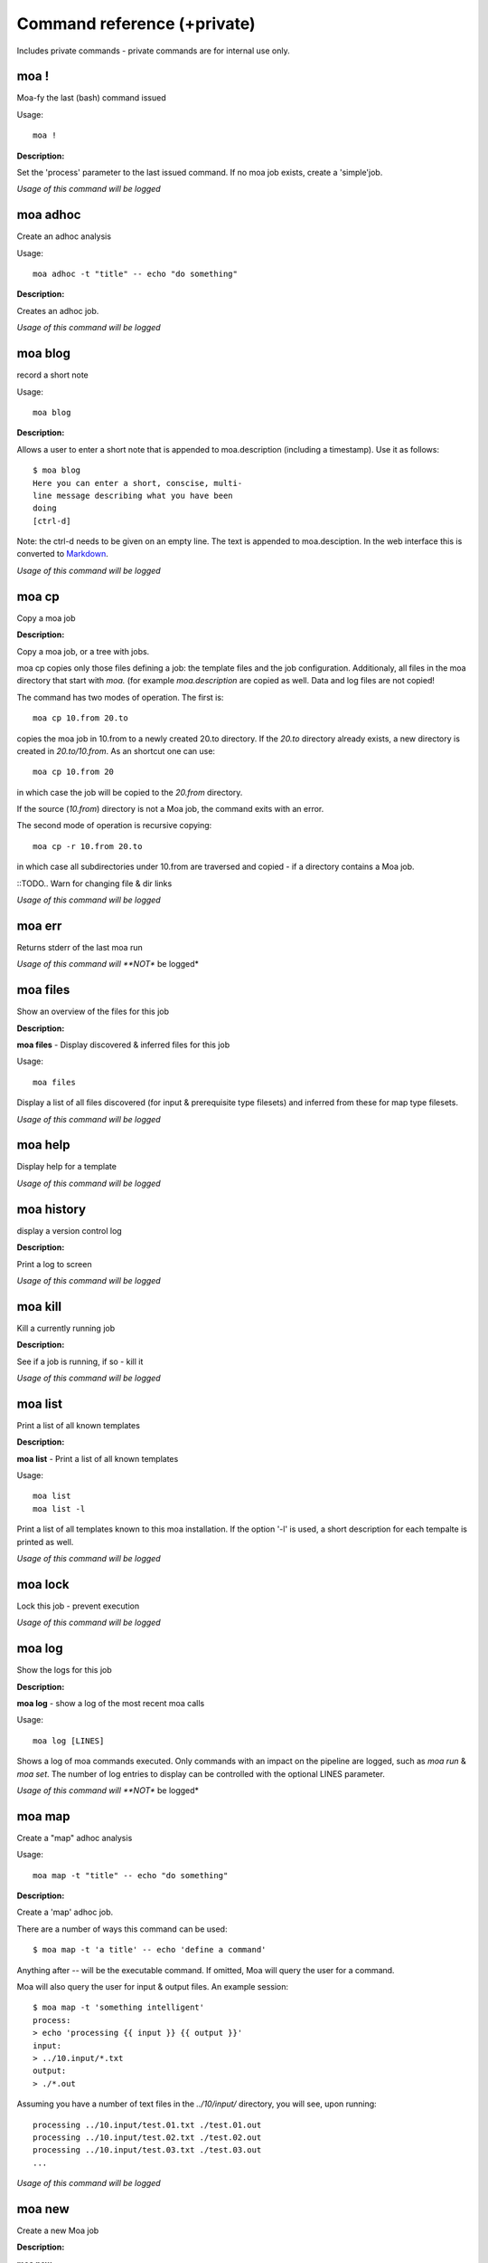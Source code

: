 
Command reference (+private)
============================

Includes private commands - private commands are for internal use
only.

moa **!**
~~~~~~~~~~~~~~~~~~~~~~~~~~~~~~~~~~~~~~~~~~~~~~~~~~~~~~~~~~~~~~~~~~~~~~~~~~~~~~~~

Moa-fy the last (bash) command issued


Usage::
  
  moa !



**Description:**

Set the 'process' parameter to the last issued command. If no moa
job exists, create a 'simple'job.




*Usage of this command will be logged*



moa **adhoc**
~~~~~~~~~~~~~~~~~~~~~~~~~~~~~~~~~~~~~~~~~~~~~~~~~~~~~~~~~~~~~~~~~~~~~~~~~~~~~~~~

Create an adhoc analysis


Usage::
  
  moa adhoc -t "title" -- echo "do something"



**Description:**

Creates an adhoc job.




*Usage of this command will be logged*



moa **blog**
~~~~~~~~~~~~~~~~~~~~~~~~~~~~~~~~~~~~~~~~~~~~~~~~~~~~~~~~~~~~~~~~~~~~~~~~~~~~~~~~

record a short note


Usage::
  
  moa blog



**Description:**

Allows a user to enter a short note that is appended to
moa.description (including a timestamp). Use it as follows::

    $ moa blog
    Here you can enter a short, conscise, multi-
    line message describing what you have been
    doing
    [ctrl-d]

Note: the ctrl-d needs to be given on an empty line. The text is
appended to moa.desciption. In the web interface this is converted
to Markdown_.

.. _Markdown: http://daringfireball.net/projects/markdown/ markdown.




*Usage of this command will be logged*



moa **cp**
~~~~~~~~~~~~~~~~~~~~~~~~~~~~~~~~~~~~~~~~~~~~~~~~~~~~~~~~~~~~~~~~~~~~~~~~~~~~~~~~

Copy a moa job




**Description:**

Copy a moa job, or a tree with jobs.

moa cp copies only those files defining a job: the template files
and the job configuration. Additionaly, all files in the moa
directory that start with `moa.` (for example `moa.description`
are copied as well. Data and log files are not copied!

The command has two modes of operation. The first is::

    moa cp 10.from 20.to

copies the moa job in 10.from to a newly created 20.to
directory. If the `20.to` directory already exists, a new
directory is created in `20.to/10.from`. As an shortcut one can
use::

    moa cp 10.from 20

in which case the job will be copied to the `20.from` directory.

If the source (`10.from`) directory is not a Moa job, the command
exits with an error.

The second mode of operation is recursive copying::

   moa cp -r 10.from 20.to

in which case all subdirectories under 10.from are traversed and
copied - if a directory contains a Moa job. 

::TODO..  Warn for changing file & dir links




*Usage of this command will be logged*



moa **err**
~~~~~~~~~~~~~~~~~~~~~~~~~~~~~~~~~~~~~~~~~~~~~~~~~~~~~~~~~~~~~~~~~~~~~~~~~~~~~~~~

Returns stderr of the last moa run






*Usage of this command will **NOT** be logged*



moa **files**
~~~~~~~~~~~~~~~~~~~~~~~~~~~~~~~~~~~~~~~~~~~~~~~~~~~~~~~~~~~~~~~~~~~~~~~~~~~~~~~~

Show an overview of the files for this job




**Description:**

**moa files** - Display discovered & inferred files for this job

Usage::

   moa files

Display a list of all files discovered (for input & prerequisite
type filesets) and inferred from these for map type filesets.





*Usage of this command will be logged*



moa **help**
~~~~~~~~~~~~~~~~~~~~~~~~~~~~~~~~~~~~~~~~~~~~~~~~~~~~~~~~~~~~~~~~~~~~~~~~~~~~~~~~

Display help for a template






*Usage of this command will be logged*



moa **history**
~~~~~~~~~~~~~~~~~~~~~~~~~~~~~~~~~~~~~~~~~~~~~~~~~~~~~~~~~~~~~~~~~~~~~~~~~~~~~~~~

display a version control log




**Description:**

Print a log to screen




*Usage of this command will be logged*



moa **kill**
~~~~~~~~~~~~~~~~~~~~~~~~~~~~~~~~~~~~~~~~~~~~~~~~~~~~~~~~~~~~~~~~~~~~~~~~~~~~~~~~

Kill a currently running job




**Description:**

See if a job is running, if so - kill it




*Usage of this command will be logged*



moa **list**
~~~~~~~~~~~~~~~~~~~~~~~~~~~~~~~~~~~~~~~~~~~~~~~~~~~~~~~~~~~~~~~~~~~~~~~~~~~~~~~~

Print a list of all known templates




**Description:**

**moa list** - Print a list of all known templates

Usage::

    moa list
    moa list -l

Print a list of all templates known to this moa installation. If
the option '-l' is used, a short description for each tempalte is
printed as well.




*Usage of this command will be logged*



moa **lock**
~~~~~~~~~~~~~~~~~~~~~~~~~~~~~~~~~~~~~~~~~~~~~~~~~~~~~~~~~~~~~~~~~~~~~~~~~~~~~~~~

Lock this job - prevent execution






*Usage of this command will be logged*



moa **log**
~~~~~~~~~~~~~~~~~~~~~~~~~~~~~~~~~~~~~~~~~~~~~~~~~~~~~~~~~~~~~~~~~~~~~~~~~~~~~~~~

Show the logs for this job




**Description:**

**moa log** - show a log of the most recent moa calls

Usage::

    moa log [LINES]

Shows a log of moa commands executed. Only commands with an impact
on the pipeline are logged, such as `moa run` & `moa set`. The
number of log entries to display can be controlled with the
optional LINES parameter.    




*Usage of this command will **NOT** be logged*



moa **map**
~~~~~~~~~~~~~~~~~~~~~~~~~~~~~~~~~~~~~~~~~~~~~~~~~~~~~~~~~~~~~~~~~~~~~~~~~~~~~~~~

Create a "map" adhoc analysis


Usage::
  
  moa map -t "title" -- echo "do something"



**Description:**

Create a 'map' adhoc job.

There are a number of ways this command can be used::

    $ moa map -t 'a title' -- echo 'define a command'

Anything after `--` will be the executable command. If omitted,
Moa will query the user for a command.

Moa will also query the user for input & output files. An example
session::

    $ moa map -t 'something intelligent'
    process:
    > echo 'processing {{ input }} {{ output }}'
    input:
    > ../10.input/*.txt
    output:
    > ./*.out

Assuming you have a number of text files in the `../10/input/`
directory, you will see, upon running::

   processing ../10.input/test.01.txt ./test.01.out
   processing ../10.input/test.02.txt ./test.02.out
   processing ../10.input/test.03.txt ./test.03.out
   ...





*Usage of this command will be logged*



moa **new**
~~~~~~~~~~~~~~~~~~~~~~~~~~~~~~~~~~~~~~~~~~~~~~~~~~~~~~~~~~~~~~~~~~~~~~~~~~~~~~~~

Create a new Moa job




**Description:**

**moa new**

Usage::

    moa new TEMPLATE_NAME -t 'a descriptive title'
    




*Usage of this command will be logged*



moa **out**
~~~~~~~~~~~~~~~~~~~~~~~~~~~~~~~~~~~~~~~~~~~~~~~~~~~~~~~~~~~~~~~~~~~~~~~~~~~~~~~~

Returns stdout of the last moa run






*Usage of this command will **NOT** be logged*



moa **pack**
~~~~~~~~~~~~~~~~~~~~~~~~~~~~~~~~~~~~~~~~~~~~~~~~~~~~~~~~~~~~~~~~~~~~~~~~~~~~~~~~

pack a job or pipeline, or manage packs




**Description:**

Create an adhoc job




*Usage of this command will be logged*



moa **raw_commands**
~~~~~~~~~~~~~~~~~~~~~~~~~~~~~~~~~~~~~~~~~~~~~~~~~~~~~~~~~~~~~~~~~~~~~~~~~~~~~~~~

{}




**Description:**

*(private)* **moa raw_commands** - Print a list of all known commands

Usage::

    moa raw_commands

Print a list of known Moa commands, both global, plugin defined
commands as template specified ones. This command is mainly used
by software interacting with Moa.




*Usage of this command will **NOT** be logged*



moa **raw_parameters**
~~~~~~~~~~~~~~~~~~~~~~~~~~~~~~~~~~~~~~~~~~~~~~~~~~~~~~~~~~~~~~~~~~~~~~~~~~~~~~~~

{}




**Description:**

*(private)* **moa raw_parameters** - Print out a list of all known parameters

Usage::

    moa raw_parameters
    
print a list of all defined or known parameters




*Usage of this command will **NOT** be logged*



moa **refresh**
~~~~~~~~~~~~~~~~~~~~~~~~~~~~~~~~~~~~~~~~~~~~~~~~~~~~~~~~~~~~~~~~~~~~~~~~~~~~~~~~

Reload the template






*Usage of this command will be logged*



moa **set**
~~~~~~~~~~~~~~~~~~~~~~~~~~~~~~~~~~~~~~~~~~~~~~~~~~~~~~~~~~~~~~~~~~~~~~~~~~~~~~~~

Set, change or remove variables


Usage::
  
  moa set [KEY] [KEY=VALUE]



**Description:**

This command can be used in a number of ways::

    moa set PARAMETER_NAME=PARAMETER_VALUE
    moa set PARAMETER_NAME='PARAMETER VALUE WITH SPACES'
    moa set PARAMETER_NAME

In the first two forms, moa sets the parameter `PARAMETER_NAME` to
the `PARAMETER_VALUE`. In the latter form, Moa will present the
user with a prompt to enter a value. Note that the first two forms
the full command lines will be processed by bash, which can either
create complications or prove very useful. Take care to escape
variables that you do not want to be expandend and use single quotes
where you can. 




*Usage of this command will be logged*



moa **show**
~~~~~~~~~~~~~~~~~~~~~~~~~~~~~~~~~~~~~~~~~~~~~~~~~~~~~~~~~~~~~~~~~~~~~~~~~~~~~~~~

Show configured variables


Usage::
  
  moa show



**Description:**

Show all parameters know to this job. Parameters in **bold** are
specifically configured for this job (as opposed to those
parameters that are set to their default value). Parameters in red
are not configured, but need to be for the template to
operate. Parameters in blue are not configured either, but are
optional.




*Usage of this command will **NOT** be logged*



moa **simple**
~~~~~~~~~~~~~~~~~~~~~~~~~~~~~~~~~~~~~~~~~~~~~~~~~~~~~~~~~~~~~~~~~~~~~~~~~~~~~~~~

Create a "simple" adhoc analysis


Usage::
  
  moa simple -t "title" -- echo "do something"



**Description:**

Create a 'simple' adhoc job. Simple meaning that no in or output
files are tracked.

There are a number of ways this command can be used::

    moa simple -t 'a title' -- echo 'define a command'
    
Anything after `--` will be the executable command. Note that bash
will attempt to process the command line. A safer method is::

    moa simple -t 'a title'

Moa will query you for a command to execute (the parameter
`process`).




*Usage of this command will be logged*



moa **status**
~~~~~~~~~~~~~~~~~~~~~~~~~~~~~~~~~~~~~~~~~~~~~~~~~~~~~~~~~~~~~~~~~~~~~~~~~~~~~~~~

Show the state of the current job




**Description:**

**moa status** - print out a short status status message

Usage::

   moa status       




*Usage of this command will **NOT** be logged*



moa **tag**
~~~~~~~~~~~~~~~~~~~~~~~~~~~~~~~~~~~~~~~~~~~~~~~~~~~~~~~~~~~~~~~~~~~~~~~~~~~~~~~~

Tag the current version






*Usage of this command will be logged*



moa **template**
~~~~~~~~~~~~~~~~~~~~~~~~~~~~~~~~~~~~~~~~~~~~~~~~~~~~~~~~~~~~~~~~~~~~~~~~~~~~~~~~

Display the template name




**Description:**

**moa template** - Print the template name of the current job

Usage::

    moa template

    




*Usage of this command will be logged*



moa **template_dump**
~~~~~~~~~~~~~~~~~~~~~~~~~~~~~~~~~~~~~~~~~~~~~~~~~~~~~~~~~~~~~~~~~~~~~~~~~~~~~~~~

Display the raw template description




**Description:**

**moa template_dump** - Show raw template information

Usage::

   moa template_dump [TEMPLATE_NAME]

Show the raw template data.




*Usage of this command will be logged*



moa **template_set**
~~~~~~~~~~~~~~~~~~~~~~~~~~~~~~~~~~~~~~~~~~~~~~~~~~~~~~~~~~~~~~~~~~~~~~~~~~~~~~~~

Set a template parameters




**Description:**

**moa template_set** - set a template parameter.

This only works for top level template parameters




*Usage of this command will be logged*



moa **test**
~~~~~~~~~~~~~~~~~~~~~~~~~~~~~~~~~~~~~~~~~~~~~~~~~~~~~~~~~~~~~~~~~~~~~~~~~~~~~~~~

Test the currennt configuration






*Usage of this command will be logged*



moa **tree**
~~~~~~~~~~~~~~~~~~~~~~~~~~~~~~~~~~~~~~~~~~~~~~~~~~~~~~~~~~~~~~~~~~~~~~~~~~~~~~~~

display a directory tree






*Usage of this command will **NOT** be logged*



moa **unittest**
~~~~~~~~~~~~~~~~~~~~~~~~~~~~~~~~~~~~~~~~~~~~~~~~~~~~~~~~~~~~~~~~~~~~~~~~~~~~~~~~

Run Moa unittests






*Usage of this command will be logged*



moa **unlock**
~~~~~~~~~~~~~~~~~~~~~~~~~~~~~~~~~~~~~~~~~~~~~~~~~~~~~~~~~~~~~~~~~~~~~~~~~~~~~~~~

Unlock this job






*Usage of this command will be logged*



moa **unpack**
~~~~~~~~~~~~~~~~~~~~~~~~~~~~~~~~~~~~~~~~~~~~~~~~~~~~~~~~~~~~~~~~~~~~~~~~~~~~~~~~

unpack an earlier packed job/pipeline






*Usage of this command will be logged*



moa **unset**
~~~~~~~~~~~~~~~~~~~~~~~~~~~~~~~~~~~~~~~~~~~~~~~~~~~~~~~~~~~~~~~~~~~~~~~~~~~~~~~~

Remove a variable


Usage::
  
  moa unset KEY



**Description:**

Remove a configured parameter from this job. In the parameter was
defined by the job template, it reverts back to the default
value. If it was an ad-hoc parameter, it is lost from the
configuration.




*Usage of this command will be logged*



moa **version**
~~~~~~~~~~~~~~~~~~~~~~~~~~~~~~~~~~~~~~~~~~~~~~~~~~~~~~~~~~~~~~~~~~~~~~~~~~~~~~~~

Print the moa version




**Description:**

**moa version** - Print the moa version number




*Usage of this command will **NOT** be logged*



moa **welcome**
~~~~~~~~~~~~~~~~~~~~~~~~~~~~~~~~~~~~~~~~~~~~~~~~~~~~~~~~~~~~~~~~~~~~~~~~~~~~~~~~

Display a welcome text




**Description:**

print a welcome message




*Usage of this command will be logged*



